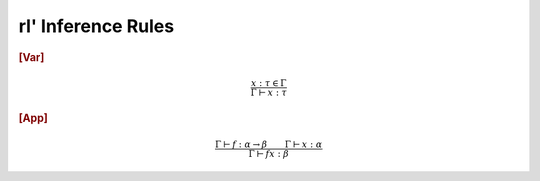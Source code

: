rl' Inference Rules
===================

.. rubric::
   [Var]

.. math::
   \frac{x : \tau \in \Gamma}
        {\Gamma \vdash x : \tau}

.. rubric::
   [App]

.. math::
   \frac{\Gamma \vdash f : \alpha \to \beta \qquad \Gamma \vdash x : \alpha}
        {\Gamma \vdash f x : \beta}

